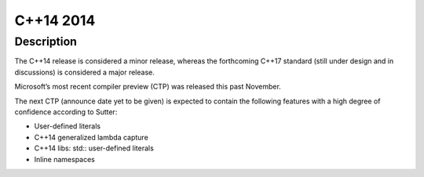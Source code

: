 ﻿

.. index::
   pair: C++ ; 14 (2014)

.. _cplusplus_14_2014:

=============
C++14 2014
=============


.. seealso::

   - http://www.infoq.com/news/2014/04/modern_cpp


Description
============

The C++14 release is considered a minor release, whereas the forthcoming C++17 
standard (still under design and in discussions) is considered a major release.  

Microsoft’s most recent compiler preview (CTP) was released this past November.  

The next CTP (announce date yet to be given) is expected to contain the following 
features with a high degree of confidence according to Sutter:

- User-defined literals
- C++14 generalized lambda capture
- C++14 libs: std:: user-defined literals
- Inline namespaces 

